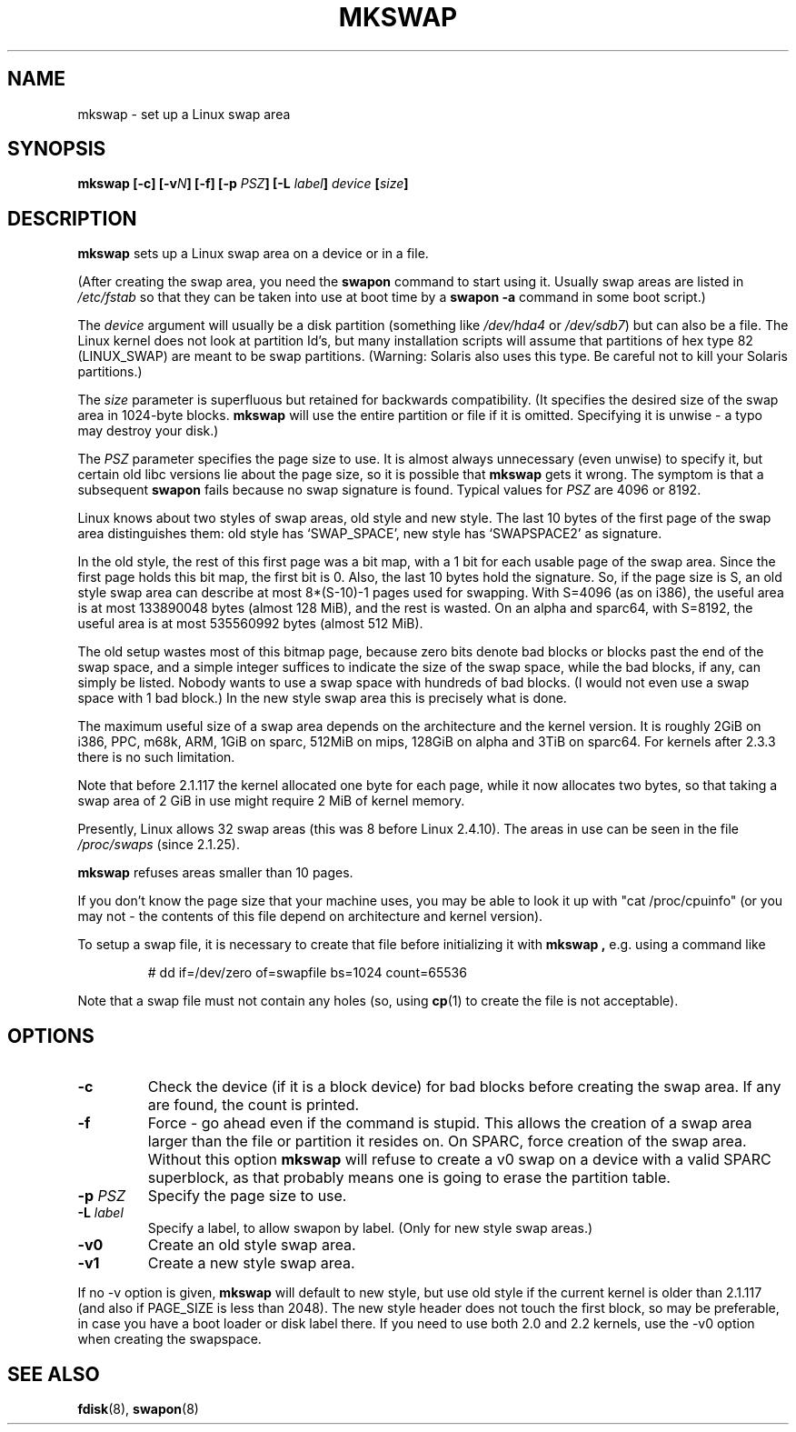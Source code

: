 .\" Copyright 1998 Andries E. Brouwer (aeb@cwi.nl)
.\"
.\" May be distributed under the GNU General Public License
.\" Rewritten for 2.1.117, aeb, 981010.
.\"
.TH MKSWAP 8 "25 March 1999" "Linux 2.2.4" "Linux Programmer's Manual"
.SH NAME
mkswap \- set up a Linux swap area
.SH SYNOPSIS
.BI "mkswap [\-c] [\-v" N "] [\-f] [\-p " PSZ "] [\-L " label "] " device  " [" size "]"
.SH DESCRIPTION
.B mkswap
sets up a Linux swap area on a device or in a file.

(After creating the swap area, you need the
.B swapon
command to start using it. Usually swap areas are listed in
.I /etc/fstab
so that they can be taken into use at boot time by a
.B swapon -a
command in some boot script.)

The
.I device
argument will usually be a disk partition (something like
.I /dev/hda4
or
.IR /dev/sdb7 )
but can also be a file.
The Linux kernel does not look at partition Id's, but
many installation scripts will assume that partitions
of hex type 82 (LINUX_SWAP) are meant to be swap partitions.
(Warning: Solaris also uses this type. Be careful not to kill
your Solaris partitions.)

The
.I size
parameter is superfluous but retained for backwards compatibility.
(It specifies the desired size of the swap area in 1024-byte blocks.
.B mkswap
will use the entire partition or file if it is omitted.
Specifying it is unwise - a typo may destroy your disk.)

The
.I PSZ
parameter specifies the page size to use. It is almost always
unnecessary (even unwise) to specify it, but certain old libc
versions lie about the page size, so it is possible that
.B mkswap
gets it wrong. The symptom is that a subsequent
.B swapon
fails because no swap signature is found. Typical values for
.I PSZ
are 4096 or 8192.

Linux knows about two styles of swap areas, old style and new style.
The last 10 bytes of the first page of the swap area distinguishes
them: old style has `SWAP_SPACE', new style has `SWAPSPACE2' as
signature.

In the old style, the rest of this first page was a bit map,
with a 1 bit for each usable page of the swap area.
Since the first page holds this bit map, the first bit is 0.
Also, the last 10 bytes hold the signature. So, if the page
size is S, an old style swap area can describe at most
8*(S-10)-1 pages used for swapping.
With S=4096 (as on i386), the useful area is at most 133890048 bytes
(almost 128 MiB), and the rest is wasted.
On an alpha and sparc64, with S=8192, the useful area is at most
535560992 bytes (almost 512 MiB).

The old setup wastes most of this bitmap page, because zero bits
denote bad blocks or blocks past the end of the swap space,
and a simple integer suffices to indicate the size of the swap space,
while the bad blocks, if any, can simply be listed. Nobody wants
to use a swap space with hundreds of bad blocks. (I would not even
use a swap space with 1 bad block.)
In the new style swap area this is precisely what is done.

The maximum useful size of a swap area depends on the architecture and
the kernel version.
It is roughly 2GiB on i386, PPC, m68k, ARM, 1GiB on sparc, 512MiB on mips,
128GiB on alpha and 3TiB on sparc64. For kernels after 2.3.3 there is no
such limitation.

Note that before 2.1.117 the kernel allocated one byte for each page,
while it now allocates two bytes, so that taking a swap area of 2 GiB
in use might require 2 MiB of kernel memory.

Presently, Linux allows 32 swap areas (this was 8 before Linux 2.4.10).
The areas in use can be seen in the file
.I /proc/swaps
(since 2.1.25).

.B mkswap
refuses areas smaller than 10 pages.

If you don't know the page size that your machine uses, you may be
able to look it up with "cat /proc/cpuinfo" (or you may not -
the contents of this file depend on architecture and kernel version).

To setup a swap file, it is necessary to create that file before
initializing it with
.B mkswap ,
e.g. using a command like

.nf
.RS
# dd if=/dev/zero of=swapfile bs=1024 count=65536
.RE
.fi

Note that a swap file must not contain any holes (so, using
.BR cp (1)
to create the file is not acceptable).

.SH OPTIONS
.TP
.B \-c
Check the device (if it is a block device) for bad blocks
before creating the swap area.
If any are found, the count is printed.
.TP
.B \-f
Force - go ahead even if the command is stupid.
This allows the creation of a swap area larger than the file
or partition it resides on.
On SPARC, force creation of the swap area.
Without this option
.B mkswap
will refuse to create a v0 swap on a device with a valid SPARC superblock,
as that probably means one is going to erase the partition table.
.TP
.BI "\-p " PSZ
Specify the page size to use.
.TP
.BI "\-L " label
Specify a label, to allow swapon by label.
(Only for new style swap areas.)
.TP
.B \-v0
Create an old style swap area.
.TP
.B \-v1
Create a new style swap area.

.LP
If no \-v option is given,
.B mkswap
will default to new style, but use old style if the current kernel
is older than 2.1.117 (and also if PAGE_SIZE is less than 2048).
The new style header does not touch the first block, so may be
preferable, in case you have a boot loader or disk label there.
If you need to use both 2.0 and 2.2 kernels, use the \-v0 option
when creating the swapspace.

.SH "SEE ALSO"
.BR fdisk (8),
.BR swapon (8)
